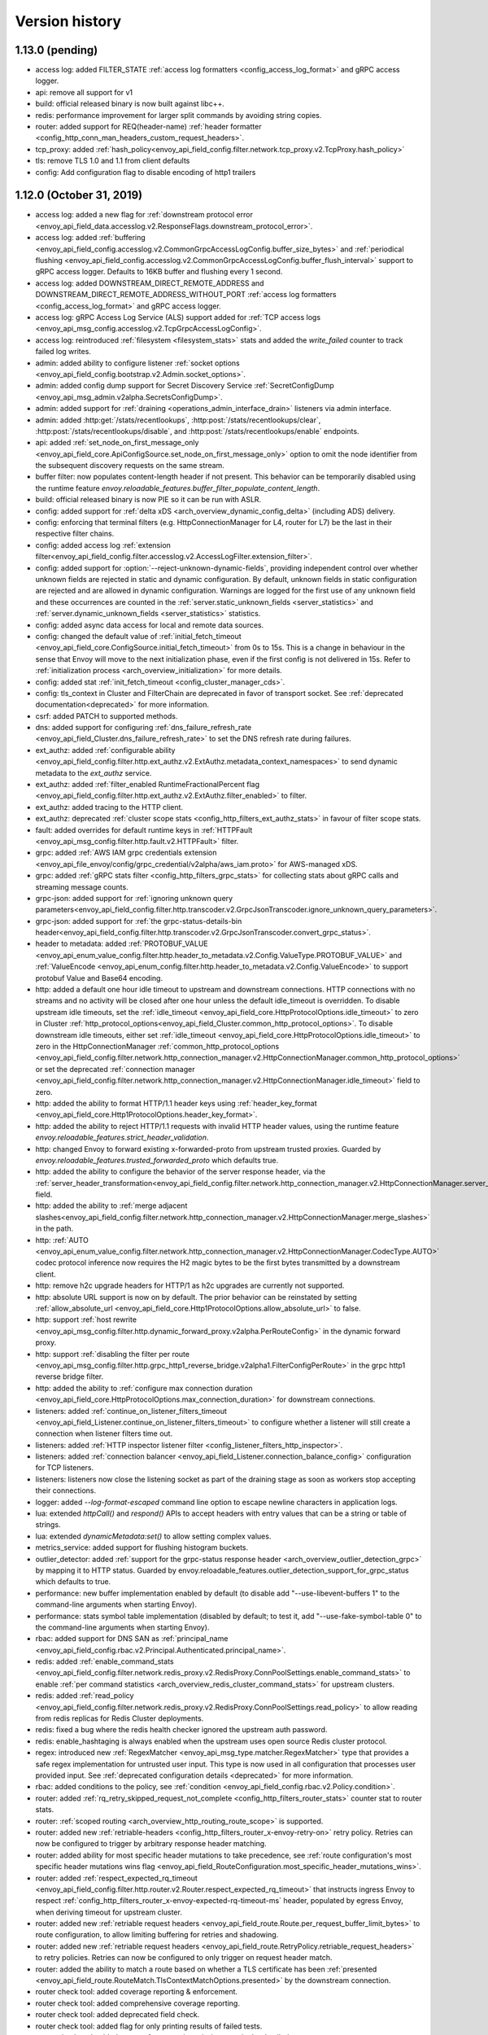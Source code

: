 Version history
---------------

1.13.0 (pending)
================
* access log: added FILTER_STATE :ref:`access log formatters <config_access_log_format>` and gRPC access logger.
* api: remove all support for v1
* build: official released binary is now built against libc++.
* redis: performance improvement for larger split commands by avoiding string copies.
* router: added support for REQ(header-name) :ref:`header formatter <config_http_conn_man_headers_custom_request_headers>`.
* tcp_proxy: added :ref:`hash_policy<envoy_api_field_config.filter.network.tcp_proxy.v2.TcpProxy.hash_policy>`
* tls: remove TLS 1.0 and 1.1 from client defaults
* config: Add configuration flag to disable encoding of http1 trailers

1.12.0 (October 31, 2019)
=========================
* access log: added a new flag for :ref:`downstream protocol error <envoy_api_field_data.accesslog.v2.ResponseFlags.downstream_protocol_error>`.
* access log: added :ref:`buffering <envoy_api_field_config.accesslog.v2.CommonGrpcAccessLogConfig.buffer_size_bytes>` and :ref:`periodical flushing <envoy_api_field_config.accesslog.v2.CommonGrpcAccessLogConfig.buffer_flush_interval>` support to gRPC access logger. Defaults to 16KB buffer and flushing every 1 second.
* access log: added DOWNSTREAM_DIRECT_REMOTE_ADDRESS and DOWNSTREAM_DIRECT_REMOTE_ADDRESS_WITHOUT_PORT :ref:`access log formatters <config_access_log_format>` and gRPC access logger.
* access log: gRPC Access Log Service (ALS) support added for :ref:`TCP access logs <envoy_api_msg_config.accesslog.v2.TcpGrpcAccessLogConfig>`.
* access log: reintroduced :ref:`filesystem <filesystem_stats>` stats and added the `write_failed` counter to track failed log writes.
* admin: added ability to configure listener :ref:`socket options <envoy_api_field_config.bootstrap.v2.Admin.socket_options>`.
* admin: added config dump support for Secret Discovery Service :ref:`SecretConfigDump <envoy_api_msg_admin.v2alpha.SecretsConfigDump>`.
* admin: added support for :ref:`draining <operations_admin_interface_drain>` listeners via admin interface.
* admin: added :http:get:`/stats/recentlookups`, :http:post:`/stats/recentlookups/clear`, :http:post:`/stats/recentlookups/disable`, and :http:post:`/stats/recentlookups/enable` endpoints.
* api: added :ref:`set_node_on_first_message_only <envoy_api_field_core.ApiConfigSource.set_node_on_first_message_only>` option to omit the node identifier from the subsequent discovery requests on the same stream.
* buffer filter: now populates content-length header if not present. This behavior can be temporarily disabled using the runtime feature `envoy.reloadable_features.buffer_filter_populate_content_length`.
* build: official released binary is now PIE so it can be run with ASLR.
* config: added support for :ref:`delta xDS <arch_overview_dynamic_config_delta>` (including ADS) delivery.
* config: enforcing that terminal filters (e.g. HttpConnectionManager for L4, router for L7) be the last in their respective filter chains.
* config: added access log :ref:`extension filter<envoy_api_field_config.filter.accesslog.v2.AccessLogFilter.extension_filter>`.
* config: added support for :option:`--reject-unknown-dynamic-fields`, providing independent control
  over whether unknown fields are rejected in static and dynamic configuration. By default, unknown
  fields in static configuration are rejected and are allowed in dynamic configuration. Warnings
  are logged for the first use of any unknown field and these occurrences are counted in the
  :ref:`server.static_unknown_fields <server_statistics>` and :ref:`server.dynamic_unknown_fields
  <server_statistics>` statistics.
* config: added async data access for local and remote data sources.
* config: changed the default value of :ref:`initial_fetch_timeout <envoy_api_field_core.ConfigSource.initial_fetch_timeout>` from 0s to 15s. This is a change in behaviour in the sense that Envoy will move to the next initialization phase, even if the first config is not delivered in 15s. Refer to :ref:`initialization process <arch_overview_initialization>` for more details.
* config: added stat :ref:`init_fetch_timeout <config_cluster_manager_cds>`.
* config: tls_context in Cluster and FilterChain are deprecated in favor of transport socket. See :ref:`deprecated documentation<deprecated>` for more information.
* csrf: added PATCH to supported methods.
* dns: added support for configuring :ref:`dns_failure_refresh_rate <envoy_api_field_Cluster.dns_failure_refresh_rate>` to set the DNS refresh rate during failures.
* ext_authz: added :ref:`configurable ability <envoy_api_field_config.filter.http.ext_authz.v2.ExtAuthz.metadata_context_namespaces>` to send dynamic metadata to the `ext_authz` service.
* ext_authz: added :ref:`filter_enabled RuntimeFractionalPercent flag <envoy_api_field_config.filter.http.ext_authz.v2.ExtAuthz.filter_enabled>` to filter.
* ext_authz: added tracing to the HTTP client.
* ext_authz: deprecated :ref:`cluster scope stats <config_http_filters_ext_authz_stats>` in favour of filter scope stats.
* fault: added overrides for default runtime keys in :ref:`HTTPFault <envoy_api_msg_config.filter.http.fault.v2.HTTPFault>` filter.
* grpc: added :ref:`AWS IAM grpc credentials extension <envoy_api_file_envoy/config/grpc_credential/v2alpha/aws_iam.proto>` for AWS-managed xDS.
* grpc: added :ref:`gRPC stats filter <config_http_filters_grpc_stats>` for collecting stats about gRPC calls and streaming message counts.
* grpc-json: added support for :ref:`ignoring unknown query parameters<envoy_api_field_config.filter.http.transcoder.v2.GrpcJsonTranscoder.ignore_unknown_query_parameters>`.
* grpc-json: added support for :ref:`the grpc-status-details-bin header<envoy_api_field_config.filter.http.transcoder.v2.GrpcJsonTranscoder.convert_grpc_status>`.
* header to metadata: added :ref:`PROTOBUF_VALUE <envoy_api_enum_value_config.filter.http.header_to_metadata.v2.Config.ValueType.PROTOBUF_VALUE>` and :ref:`ValueEncode <envoy_api_enum_config.filter.http.header_to_metadata.v2.Config.ValueEncode>` to support protobuf Value and Base64 encoding.
* http: added a default one hour idle timeout to upstream and downstream connections. HTTP connections with no streams and no activity will be closed after one hour unless the default idle_timeout is overridden. To disable upstream idle timeouts, set the :ref:`idle_timeout <envoy_api_field_core.HttpProtocolOptions.idle_timeout>` to zero in Cluster :ref:`http_protocol_options<envoy_api_field_Cluster.common_http_protocol_options>`. To disable downstream idle timeouts, either set :ref:`idle_timeout <envoy_api_field_core.HttpProtocolOptions.idle_timeout>` to zero in the HttpConnectionManager :ref:`common_http_protocol_options <envoy_api_field_config.filter.network.http_connection_manager.v2.HttpConnectionManager.common_http_protocol_options>` or set the deprecated :ref:`connection manager <envoy_api_field_config.filter.network.http_connection_manager.v2.HttpConnectionManager.idle_timeout>` field to zero.
* http: added the ability to format HTTP/1.1 header keys using :ref:`header_key_format <envoy_api_field_core.Http1ProtocolOptions.header_key_format>`.
* http: added the ability to reject HTTP/1.1 requests with invalid HTTP header values, using the runtime feature `envoy.reloadable_features.strict_header_validation`.
* http: changed Envoy to forward existing x-forwarded-proto from upstream trusted proxies. Guarded by `envoy.reloadable_features.trusted_forwarded_proto` which defaults true.
* http: added the ability to configure the behavior of the server response header, via the :ref:`server_header_transformation<envoy_api_field_config.filter.network.http_connection_manager.v2.HttpConnectionManager.server_header_transformation>` field.
* http: added the ability to :ref:`merge adjacent slashes<envoy_api_field_config.filter.network.http_connection_manager.v2.HttpConnectionManager.merge_slashes>` in the path.
* http: :ref:`AUTO <envoy_api_enum_value_config.filter.network.http_connection_manager.v2.HttpConnectionManager.CodecType.AUTO>` codec protocol inference now requires the H2 magic bytes to be the first bytes transmitted by a downstream client.
* http: remove h2c upgrade headers for HTTP/1 as h2c upgrades are currently not supported.
* http: absolute URL support is now on by default. The prior behavior can be reinstated by setting :ref:`allow_absolute_url <envoy_api_field_core.Http1ProtocolOptions.allow_absolute_url>` to false.
* http: support :ref:`host rewrite <envoy_api_msg_config.filter.http.dynamic_forward_proxy.v2alpha.PerRouteConfig>` in the dynamic forward proxy.
* http: support :ref:`disabling the filter per route <envoy_api_msg_config.filter.http.grpc_http1_reverse_bridge.v2alpha1.FilterConfigPerRoute>` in the grpc http1 reverse bridge filter.
* http: added the ability to :ref:`configure max connection duration <envoy_api_field_core.HttpProtocolOptions.max_connection_duration>` for downstream connections.
* listeners: added :ref:`continue_on_listener_filters_timeout <envoy_api_field_Listener.continue_on_listener_filters_timeout>` to configure whether a listener will still create a connection when listener filters time out.
* listeners: added :ref:`HTTP inspector listener filter <config_listener_filters_http_inspector>`.
* listeners: added :ref:`connection balancer <envoy_api_field_Listener.connection_balance_config>`
  configuration for TCP listeners.
* listeners: listeners now close the listening socket as part of the draining stage as soon as workers stop accepting their connections.
* logger: added `--log-format-escaped` command line option to escape newline characters in application logs.
* lua: extended `httpCall()` and `respond()` APIs to accept headers with entry values that can be a string or table of strings.
* lua: extended `dynamicMetadata:set()` to allow setting complex values.
* metrics_service: added support for flushing histogram buckets.
* outlier_detector: added :ref:`support for the grpc-status response header <arch_overview_outlier_detection_grpc>` by mapping it to HTTP status. Guarded by envoy.reloadable_features.outlier_detection_support_for_grpc_status which defaults to true.
* performance: new buffer implementation enabled by default (to disable add "--use-libevent-buffers 1" to the command-line arguments when starting Envoy).
* performance: stats symbol table implementation (disabled by default; to test it, add "--use-fake-symbol-table 0" to the command-line arguments when starting Envoy).
* rbac: added support for DNS SAN as :ref:`principal_name <envoy_api_field_config.rbac.v2.Principal.Authenticated.principal_name>`.
* redis: added :ref:`enable_command_stats <envoy_api_field_config.filter.network.redis_proxy.v2.RedisProxy.ConnPoolSettings.enable_command_stats>` to enable :ref:`per command statistics <arch_overview_redis_cluster_command_stats>` for upstream clusters.
* redis: added :ref:`read_policy <envoy_api_field_config.filter.network.redis_proxy.v2.RedisProxy.ConnPoolSettings.read_policy>` to allow reading from redis replicas for Redis Cluster deployments.
* redis: fixed a bug where the redis health checker ignored the upstream auth password.
* redis: enable_hashtaging is always enabled when the upstream uses open source Redis cluster protocol.
* regex: introduced new :ref:`RegexMatcher <envoy_api_msg_type.matcher.RegexMatcher>` type that
  provides a safe regex implementation for untrusted user input. This type is now used in all
  configuration that processes user provided input. See :ref:`deprecated configuration details
  <deprecated>` for more information.
* rbac: added conditions to the policy, see :ref:`condition <envoy_api_field_config.rbac.v2.Policy.condition>`.
* router: added :ref:`rq_retry_skipped_request_not_complete <config_http_filters_router_stats>` counter stat to router stats.
* router: :ref:`scoped routing <arch_overview_http_routing_route_scope>` is supported.
* router: added new :ref:`retriable-headers <config_http_filters_router_x-envoy-retry-on>` retry policy. Retries can now be configured to trigger by arbitrary response header matching.
* router: added ability for most specific header mutations to take precedence, see :ref:`route configuration's most specific
  header mutations wins flag <envoy_api_field_RouteConfiguration.most_specific_header_mutations_wins>`.
* router: added :ref:`respect_expected_rq_timeout <envoy_api_field_config.filter.http.router.v2.Router.respect_expected_rq_timeout>` that instructs ingress Envoy to respect :ref:`config_http_filters_router_x-envoy-expected-rq-timeout-ms` header, populated by egress Envoy, when deriving timeout for upstream cluster.
* router: added new :ref:`retriable request headers <envoy_api_field_route.Route.per_request_buffer_limit_bytes>` to route configuration, to allow limiting buffering for retries and shadowing.
* router: added new :ref:`retriable request headers <envoy_api_field_route.RetryPolicy.retriable_request_headers>` to retry policies. Retries can now be configured to only trigger on request header match.
* router: added the ability to match a route based on whether a TLS certificate has been
  :ref:`presented <envoy_api_field_route.RouteMatch.TlsContextMatchOptions.presented>` by the
  downstream connection.
* router check tool: added coverage reporting & enforcement.
* router check tool: added comprehensive coverage reporting.
* router check tool: added deprecated field check.
* router check tool: added flag for only printing results of failed tests.
* router check tool: added support for outputting missing tests in the detailed coverage report.
* router check tool: added coverage reporting for direct response routes.
* runtime: allows for the ability to parse boolean values.
* runtime: allows for the ability to parse integers as double values and vice-versa.
* sds: added :ref:`session_ticket_keys_sds_secret_config <envoy_api_field_auth.DownstreamTlsContext.session_ticket_keys_sds_secret_config>` for loading TLS Session Ticket Encryption Keys using SDS API.
* server: added a post initialization lifecycle event, in addition to the existing startup and shutdown events.
* server: added :ref:`per-handler listener stats <config_listener_stats_per_handler>` and
  :ref:`per-worker watchdog stats <operations_performance_watchdog>` to help diagnosing event
  loop imbalance and general performance issues.
* stats: added unit support to histogram.
* tcp_proxy: the default :ref:`idle_timeout
  <envoy_api_field_config.filter.network.tcp_proxy.v2.TcpProxy.idle_timeout>` is now 1 hour.
* thrift_proxy: fixed crashing bug on invalid transport/protocol framing.
* thrift_proxy: added support for stripping service name from method when using the multiplexed protocol.
* tls: added verification of IP address SAN fields in certificates against configured SANs in the certificate validation context.
* tracing: added support to the Zipkin reporter for sending list of spans as Zipkin JSON v2 and protobuf message over HTTP.
  certificate validation context.
* tracing: added tags for gRPC response status and message.
* tracing: added :ref:`max_path_tag_length <envoy_api_field_config.filter.network.http_connection_manager.v2.HttpConnectionManager.tracing>` to support customizing the length of the request path included in the extracted `http.url <https://github.com/opentracing/specification/blob/master/semantic_conventions.md#standard-span-tags-and-log-fields>`_ tag.
* upstream: added :ref:`an option <envoy_api_field_Cluster.CommonLbConfig.close_connections_on_host_set_change>` that allows draining HTTP, TCP connection pools on cluster membership change.
* upstream: added :ref:`transport_socket_matches <envoy_api_field_Cluster.transport_socket_matches>`, support using different transport socket config when connecting to different upstream endpoints within a cluster.
* upstream: added network filter chains to upstream connections, see :ref:`filters<envoy_api_field_Cluster.filters>`.
* upstream: added new :ref:`failure-percentage based outlier detection<arch_overview_outlier_detection_failure_percentage>` mode.
* upstream: uses p2c to select hosts for least-requests load balancers if all host weights are the same, even in cases where weights are not equal to 1.
* upstream: added :ref:`fail_traffic_on_panic <envoy_api_field_Cluster.CommonLbConfig.ZoneAwareLbConfig.fail_traffic_on_panic>` to allow failing all requests to a cluster during panic state.
* zookeeper: parses responses and emits latency stats.

1.11.2 (October 8, 2019)
========================
* http: fixed CVE-2019-15226 by adding a cached byte size in HeaderMap.
* http: added :ref:`max headers count <envoy_api_field_core.HttpProtocolOptions.max_headers_count>` for http connections. The default limit is 100.
* upstream: runtime feature `envoy.reloadable_features.max_response_headers_count` overrides the default limit for upstream :ref:`max headers count <envoy_api_field_Cluster.common_http_protocol_options>`
* http: added :ref:`common_http_protocol_options <envoy_api_field_config.filter.network.http_connection_manager.v2.HttpConnectionManager.common_http_protocol_options>`
  Runtime feature `envoy.reloadable_features.max_request_headers_count` overrides the default limit for downstream :ref:`max headers count <envoy_api_field_config.filter.network.http_connection_manager.v2.HttpConnectionManager.common_http_protocol_options>`
* regex: backported safe regex matcher fix for CVE-2019-15225.

1.11.1 (August 13, 2019)
========================
* http: added mitigation of client initiated attacks that result in flooding of the downstream HTTP/2 connections. Those attacks can be logged at the "warning" level when the runtime feature `http.connection_manager.log_flood_exception` is enabled. The runtime setting defaults to disabled to avoid log spam when under attack.
* http: added :ref:`inbound_empty_frames_flood <config_http_conn_man_stats_per_codec>` counter stat to the HTTP/2 codec stats, for tracking number of connections terminated for exceeding the limit on consecutive inbound frames with an empty payload and no end stream flag. The limit is configured by setting the :ref:`max_consecutive_inbound_frames_with_empty_payload config setting <envoy_api_field_core.Http2ProtocolOptions.max_consecutive_inbound_frames_with_empty_payload>`.
  Runtime feature `envoy.reloadable_features.http2_protocol_options.max_consecutive_inbound_frames_with_empty_payload` overrides :ref:`max_consecutive_inbound_frames_with_empty_payload setting <envoy_api_field_core.Http2ProtocolOptions.max_consecutive_inbound_frames_with_empty_payload>`. Large override value (i.e. 2147483647) effectively disables mitigation of inbound frames with empty payload.
* http: added :ref:`inbound_priority_frames_flood <config_http_conn_man_stats_per_codec>` counter stat to the HTTP/2 codec stats, for tracking number of connections terminated for exceeding the limit on inbound PRIORITY frames. The limit is configured by setting the :ref:`max_inbound_priority_frames_per_stream config setting <envoy_api_field_core.Http2ProtocolOptions.max_inbound_priority_frames_per_stream>`.
  Runtime feature `envoy.reloadable_features.http2_protocol_options.max_inbound_priority_frames_per_stream` overrides :ref:`max_inbound_priority_frames_per_stream setting <envoy_api_field_core.Http2ProtocolOptions.max_inbound_priority_frames_per_stream>`. Large override value effectively disables flood mitigation of inbound PRIORITY frames.
* http: added :ref:`inbound_window_update_frames_flood <config_http_conn_man_stats_per_codec>` counter stat to the HTTP/2 codec stats, for tracking number of connections terminated for exceeding the limit on inbound WINDOW_UPDATE frames. The limit is configured by setting the :ref:`max_inbound_window_update_frames_per_data_frame_sent config setting <envoy_api_field_core.Http2ProtocolOptions.max_inbound_window_update_frames_per_data_frame_sent>`.
  Runtime feature `envoy.reloadable_features.http2_protocol_options.max_inbound_window_update_frames_per_data_frame_sent` overrides :ref:`max_inbound_window_update_frames_per_data_frame_sent setting <envoy_api_field_core.Http2ProtocolOptions.max_inbound_window_update_frames_per_data_frame_sent>`. Large override value effectively disables flood mitigation of inbound WINDOW_UPDATE frames.
* http: added :ref:`outbound_flood <config_http_conn_man_stats_per_codec>` counter stat to the HTTP/2 codec stats, for tracking number of connections terminated for exceeding the outbound queue limit. The limit is configured by setting the :ref:`max_outbound_frames config setting <envoy_api_field_core.Http2ProtocolOptions.max_outbound_frames>`
  Runtime feature `envoy.reloadable_features.http2_protocol_options.max_outbound_frames` overrides :ref:`max_outbound_frames config setting <envoy_api_field_core.Http2ProtocolOptions.max_outbound_frames>`. Large override value effectively disables flood mitigation of outbound frames of all types.
* http: added :ref:`outbound_control_flood <config_http_conn_man_stats_per_codec>` counter stat to the HTTP/2 codec stats, for tracking number of connections terminated for exceeding the outbound queue limit for PING, SETTINGS and RST_STREAM frames. The limit is configured by setting the :ref:`max_outbound_control_frames config setting <envoy_api_field_core.Http2ProtocolOptions.max_outbound_control_frames>`.
  Runtime feature `envoy.reloadable_features.http2_protocol_options.max_outbound_control_frames` overrides :ref:`max_outbound_control_frames config setting <envoy_api_field_core.Http2ProtocolOptions.max_outbound_control_frames>`. Large override value effectively disables flood mitigation of outbound frames of types PING, SETTINGS and RST_STREAM.
* http: enabled strict validation of HTTP/2 messaging. Previous behavior can be restored using :ref:`stream_error_on_invalid_http_messaging config setting <envoy_api_field_core.Http2ProtocolOptions.stream_error_on_invalid_http_messaging>`.
  Runtime feature `envoy.reloadable_features.http2_protocol_options.stream_error_on_invalid_http_messaging` overrides :ref:`stream_error_on_invalid_http_messaging config setting <envoy_api_field_core.Http2ProtocolOptions.stream_error_on_invalid_http_messaging>`.

1.11.0 (July 11, 2019)
======================
* access log: added a new field for downstream TLS session ID to file and gRPC access logger.
* access log: added a new field for route name to file and gRPC access logger.
* access log: added a new field for response code details in :ref:`file access logger<config_access_log_format_response_code_details>` and :ref:`gRPC access logger<envoy_api_field_data.accesslog.v2.HTTPResponseProperties.response_code_details>`.
* access log: added several new variables for exposing information about the downstream TLS connection to :ref:`file access logger<config_access_log_format_response_code_details>` and :ref:`gRPC access logger<envoy_api_field_data.accesslog.v2.AccessLogCommon.tls_properties>`.
* access log: added a new flag for request rejected due to failed strict header check.
* admin: the administration interface now includes a :ref:`/ready endpoint <operations_admin_interface>` for easier readiness checks.
* admin: extend :ref:`/runtime_modify endpoint <operations_admin_interface_runtime_modify>` to support parameters within the request body.
* admin: the :ref:`/listener endpoint <operations_admin_interface_listeners>` now returns :ref:`listeners.proto<envoy_api_msg_admin.v2alpha.Listeners>` which includes listener names and ports.
* admin: added host priority to :http:get:`/clusters` and :http:get:`/clusters?format=json` endpoint response
* admin: the :ref:`/clusters endpoint <operations_admin_interface_clusters>` now shows hostname
  for each host, useful for DNS based clusters.
* api: track and report requests issued since last load report.
* build: releases are built with Clang and linked with LLD.
* config: added :ref:stats_server_version_override` <envoy_api_field_config.bootstrap.v2.Bootstrap.stats_server_version_override>` in bootstrap, that can be used to override :ref:`server.version statistic <server_statistics>`.
* control-plane: management servers can respond with HTTP 304 to indicate that config is up to date for Envoy proxies polling a :ref:`REST API Config Type <envoy_api_field_core.ApiConfigSource.api_type>`
* csrf: added support for whitelisting additional source origins.
* dns: added support for getting DNS record TTL which is used by STRICT_DNS/LOGICAL_DNS cluster as DNS refresh rate.
* dubbo_proxy: support the :ref:`dubbo proxy filter <config_network_filters_dubbo_proxy>`.
* dynamo_request_parser: adding support for transactions. Adds check for new types of dynamodb operations (TransactWriteItems, TransactGetItems) and awareness for new types of dynamodb errors (IdempotentParameterMismatchException, TransactionCanceledException, TransactionInProgressException).
* eds: added support to specify max time for which endpoints can be used :ref:`gRPC filter <envoy_api_msg_ClusterLoadAssignment.Policy>`.
* eds: removed max limit for `load_balancing_weight`.
* event: added :ref:`loop duration and poll delay statistics <operations_performance>`.
* ext_authz: added a `x-envoy-auth-partial-body` metadata header set to `false|true` indicating if there is a partial body sent in the authorization request message.
* ext_authz: added configurable status code that allows customizing HTTP responses on filter check status errors.
* ext_authz: added option to `ext_authz` that allows the filter clearing route cache.
* grpc-json: added support for :ref:`auto mapping
  <envoy_api_field_config.filter.http.transcoder.v2.GrpcJsonTranscoder.auto_mapping>`.
* health check: added :ref:`initial jitter <envoy_api_field_core.HealthCheck.initial_jitter>` to add jitter to the first health check in order to prevent thundering herd on Envoy startup.
* hot restart: stats are no longer shared between hot restart parent/child via shared memory, but rather by RPC. Hot restart version incremented to 11.
* http: added the ability to pass a URL encoded PEM encoded peer certificate chain in the
  :ref:`config_http_conn_man_headers_x-forwarded-client-cert` header.
* http: fixed a bug where large unbufferable responses were not tracked in stats and logs correctly.
* http: fixed a crashing bug where gRPC local replies would cause segfaults when upstream access logging was on.
* http: mitigated a race condition with the :ref:`delayed_close_timeout<envoy_api_field_config.filter.network.http_connection_manager.v2.HttpConnectionManager.delayed_close_timeout>` where it could trigger while actively flushing a pending write buffer for a downstream connection.
* http: added support for :ref:`preserve_external_request_id<envoy_api_field_config.filter.network.http_connection_manager.v2.HttpConnectionManager.preserve_external_request_id>` that represents whether the x-request-id should not be reset on edge entry inside mesh
* http: changed `sendLocalReply` to send percent-encoded `GrpcMessage`.
* http: added a :ref:header_prefix` <envoy_api_field_config.bootstrap.v2.Bootstrap.header_prefix>` configuration option to allow Envoy to send and process x-custom- prefixed headers rather than x-envoy.
* http: added :ref:`dynamic forward proxy <arch_overview_http_dynamic_forward_proxy>` support.
* http: tracking the active stream and dumping state in Envoy crash handlers. This can be disabled by building with `--define disable_object_dump_on_signal_trace=disabled`
* jwt_authn: make filter's parsing of JWT more flexible, allowing syntax like ``jwt=eyJhbGciOiJS...ZFnFIw,extra=7,realm=123``
* listener: added :ref:`source IP <envoy_api_field_listener.FilterChainMatch.source_prefix_ranges>`
  and :ref:`source port <envoy_api_field_listener.FilterChainMatch.source_ports>` filter
  chain matching.
* lua: exposed functions to Lua to verify digital signature.
* original_src filter: added the :ref:`filter<config_http_filters_original_src>`.
* outlier_detector: added configuration :ref:`outlier_detection.split_external_local_origin_errors<envoy_api_field_cluster.OutlierDetection.split_external_local_origin_errors>` to distinguish locally and externally generated errors. See :ref:`arch_overview_outlier_detection` for full details.
* rbac: migrated from v2alpha to v2.
* redis: add support for Redis cluster custom cluster type.
* redis: automatically route commands using cluster slots for Redis cluster.
* redis: added :ref:`prefix routing <envoy_api_field_config.filter.network.redis_proxy.v2.RedisProxy.prefix_routes>` to enable routing commands based on their key's prefix to different upstream.
* redis: added :ref:`request mirror policy <envoy_api_field_config.filter.network.redis_proxy.v2.RedisProxy.PrefixRoutes.Route.request_mirror_policy>` to enable shadow traffic and/or dual writes.
* redis: add support for zpopmax and zpopmin commands.
* redis: added
  :ref:`max_buffer_size_before_flush <envoy_api_field_config.filter.network.redis_proxy.v2.RedisProxy.ConnPoolSettings.max_buffer_size_before_flush>` to batch commands together until the encoder buffer hits a certain size, and
  :ref:`buffer_flush_timeout <envoy_api_field_config.filter.network.redis_proxy.v2.RedisProxy.ConnPoolSettings.buffer_flush_timeout>` to control how quickly the buffer is flushed if it is not full.
* redis: added auth support :ref:`downstream_auth_password <envoy_api_field_config.filter.network.redis_proxy.v2.RedisProxy.downstream_auth_password>` for downstream client authentication, and :ref:`auth_password <envoy_api_field_config.filter.network.redis_proxy.v2.RedisProtocolOptions.auth_password>` to configure authentication passwords for upstream server clusters.
* retry: added a retry predicate that :ref:`rejects canary hosts. <envoy_api_field_route.RetryPolicy.retry_host_predicate>`
* router: add support for configuring a :ref:`gRPC timeout offset <envoy_api_field_route.RouteAction.grpc_timeout_offset>` on incoming requests.
* router: added ability to control retry back-off intervals via :ref:`retry policy <envoy_api_msg_route.RetryPolicy.RetryBackOff>`.
* router: added ability to issue a hedged retry in response to a per try timeout via a :ref:`hedge policy <envoy_api_msg_route.HedgePolicy>`.
* router: added a route name field to each http route in route.Route list
* router: added several new variables for exposing information about the downstream TLS connection via :ref:`header
  formatters <config_http_conn_man_headers_custom_request_headers>`.
* router: per try timeouts will no longer start before the downstream request has been received in full by the router.This ensures that the per try timeout does not account for slow downstreams and that will not start before the global timeout.
* router: added :ref:`RouteAction's auto_host_rewrite_header <envoy_api_field_route.RouteAction.auto_host_rewrite_header>` to allow upstream host header substitution with some other header's value
* router: added support for UPSTREAM_REMOTE_ADDRESS :ref:`header formatter
  <config_http_conn_man_headers_custom_request_headers>`.
* router: add ability to reject a request that includes invalid values for
  headers configured in :ref:`strict_check_headers <envoy_api_field_config.filter.http.router.v2.Router.strict_check_headers>`
* runtime: added support for :ref:`flexible layering configuration
  <envoy_api_field_config.bootstrap.v2.Bootstrap.layered_runtime>`.
* runtime: added support for statically :ref:`specifying the runtime in the bootstrap configuration
  <envoy_api_field_config.bootstrap.v2.Runtime.base>`.
* runtime: :ref:`Runtime Discovery Service (RTDS) <config_runtime_rtds>` support added to layered runtime configuration.
* sandbox: added :ref:`CSRF sandbox <install_sandboxes_csrf>`.
* server: ``--define manual_stamp=manual_stamp`` was added to allow server stamping outside of binary rules.
  more info in the `bazel docs <https://github.com/envoyproxy/envoy/blob/master/bazel/README.md#enabling-optional-features>`_.
* server: added :ref:`server state <statistics>` statistic.
* server: added :ref:`initialization_time_ms<statistics>` statistic.
* subset: added :ref:`list_as_any<envoy_api_field_Cluster.LbSubsetConfig.list_as_any>` option to
  the subset lb which allows matching metadata against any of the values in a list value
  on the endpoints.
* tools: added :repo:`proto <test/tools/router_check/validation.proto>` support for :ref:`router check tool <install_tools_route_table_check_tool>` tests.
* tracing: add trace sampling configuration to the route, to override the route level.
* upstream: added :ref:`upstream_cx_pool_overflow <config_cluster_manager_cluster_stats>` for the connection pool circuit breaker.
* upstream: an EDS management server can now force removal of a host that is still passing active
  health checking by first marking the host as failed via EDS health check and subsequently removing
  it in a future update. This is a mechanism to work around a race condition in which an EDS
  implementation may remove a host before it has stopped passing active HC, thus causing the host
  to become stranded until a future update.
* upstream: added :ref:`an option <envoy_api_field_Cluster.CommonLbConfig.ignore_new_hosts_until_first_hc>`
  that allows ignoring new hosts for the purpose of load balancing calculations until they have
  been health checked for the first time.
* upstream: added runtime error checking to prevent setting dns type to STRICT_DNS or LOGICAL_DNS when custom resolver name is specified.
* upstream: added possibility to override fallback_policy per specific selector in :ref:`subset load balancer <arch_overview_load_balancer_subsets>`.
* upstream: the :ref:`logical DNS cluster <arch_overview_service_discovery_types_logical_dns>` now
  displays the current resolved IP address in admin output instead of 0.0.0.0.

1.10.0 (Apr 5, 2019)
====================
* access log: added a new flag for upstream retry count exceeded.
* access log: added a :ref:`gRPC filter <envoy_api_msg_config.filter.accesslog.v2.GrpcStatusFilter>` to allow filtering on gRPC status.
* access log: added a new flag for stream idle timeout.
* access log: added a new field for upstream transport failure reason in :ref:`file access logger<config_access_log_format_upstream_transport_failure_reason>` and
  :ref:`gRPC access logger<envoy_api_field_data.accesslog.v2.AccessLogCommon.upstream_transport_failure_reason>` for HTTP access logs.
* access log: added new fields for downstream x509 information (URI sans and subject) to file and gRPC access logger.
* admin: the admin server can now be accessed via HTTP/2 (prior knowledge).
* admin: changed HTTP response status code from 400 to 405 when attempting to GET a POST-only route (such as /quitquitquit).
* buffer: fix vulnerabilities when allocation fails.
* build: releases are built with GCC-7 and linked with LLD.
* build: dev docker images :ref:`have been split <install_binaries>` from tagged images for easier
  discoverability in Docker Hub. Additionally, we now build images for point releases.
* config: added support of using google.protobuf.Any in opaque configs for extensions.
* config: logging warnings when deprecated fields are in use.
* config: removed deprecated --v2-config-only from command line config.
* config: removed deprecated_v1 sds_config from :ref:`Bootstrap config <config_overview_v2_bootstrap>`.
* config: removed the deprecated_v1 config option from :ref:`ring hash <envoy_api_msg_Cluster.RingHashLbConfig>`.
* config: removed REST_LEGACY as a valid :ref:`ApiType <envoy_api_field_core.ApiConfigSource.api_type>`.
* config: finish cluster warming only when a named response i.e. ClusterLoadAssignment associated to the cluster being warmed comes in the EDS response. This is a behavioural change from the current implementation where warming of cluster completes on missing load assignments also.
* config: use Envoy cpuset size to set the default number or worker threads if :option:`--cpuset-threads` is enabled.
* config: added support for :ref:`initial_fetch_timeout <envoy_api_field_core.ConfigSource.initial_fetch_timeout>`. The timeout is disabled by default.
* cors: added :ref:`filter_enabled & shadow_enabled RuntimeFractionalPercent flags <cors-runtime>` to filter.
* csrf: added :ref:`CSRF filter <config_http_filters_csrf>`.
* ext_authz: added support for buffering request body.
* ext_authz: migrated from v2alpha to v2 and improved docs.
* ext_authz: added a configurable option to make the gRPC service cross-compatible with V2Alpha. Note that this feature is already deprecated. It should be used for a short time, and only when transitioning from alpha to V2 release version.
* ext_authz: migrated from v2alpha to v2 and improved the documentation.
* ext_authz: authorization request and response configuration has been separated into two distinct objects: :ref:`authorization request
  <envoy_api_field_config.filter.http.ext_authz.v2.HttpService.authorization_request>` and :ref:`authorization response
  <envoy_api_field_config.filter.http.ext_authz.v2.HttpService.authorization_response>`. In addition, :ref:`client headers
  <envoy_api_field_config.filter.http.ext_authz.v2.AuthorizationResponse.allowed_client_headers>` and :ref:`upstream headers
  <envoy_api_field_config.filter.http.ext_authz.v2.AuthorizationResponse.allowed_upstream_headers>` replaces the previous *allowed_authorization_headers* object.
  All the control header lists now support :ref:`string matcher <envoy_api_msg_type.matcher.StringMatcher>` instead of standard string.
* fault: added the :ref:`max_active_faults
  <envoy_api_field_config.filter.http.fault.v2.HTTPFault.max_active_faults>` setting, as well as
  :ref:`statistics <config_http_filters_fault_injection_stats>` for the number of active faults
  and the number of faults the overflowed.
* fault: added :ref:`response rate limit
  <envoy_api_field_config.filter.http.fault.v2.HTTPFault.response_rate_limit>` fault injection.
* fault: added :ref:`HTTP header fault configuration
  <config_http_filters_fault_injection_http_header>` to the HTTP fault filter.
* governance: extending Envoy deprecation policy from 1 release (0-3 months) to 2 releases (3-6 months).
* health check: expected response codes in http health checks are now :ref:`configurable <envoy_api_msg_core.HealthCheck.HttpHealthCheck>`.
* http: added new grpc_http1_reverse_bridge filter for converting gRPC requests into HTTP/1.1 requests.
* http: fixed a bug where Content-Length:0 was added to HTTP/1 204 responses.
* http: added :ref:`max request headers size <envoy_api_field_config.filter.network.http_connection_manager.v2.HttpConnectionManager.max_request_headers_kb>`. The default behaviour is unchanged.
* http: added modifyDecodingBuffer/modifyEncodingBuffer to allow modifying the buffered request/response data.
* http: added encodeComplete/decodeComplete. These are invoked at the end of the stream, after all data has been encoded/decoded respectively. Default implementation is a no-op.
* outlier_detection: added support for :ref:`outlier detection event protobuf-based logging <arch_overview_outlier_detection_logging>`.
* mysql: added a MySQL proxy filter that is capable of parsing SQL queries over MySQL wire protocol. Refer to :ref:`MySQL proxy<config_network_filters_mysql_proxy>` for more details.
* performance: new buffer implementation (disabled by default; to test it, add "--use-libevent-buffers 0" to the command-line arguments when starting Envoy).
* jwt_authn: added :ref:`filter_state_rules <envoy_api_field_config.filter.http.jwt_authn.v2alpha.JwtAuthentication.filter_state_rules>` to allow specifying requirements from filterState by other filters.
* ratelimit: removed deprecated rate limit configuration from bootstrap.
* redis: added :ref:`hashtagging <envoy_api_field_config.filter.network.redis_proxy.v2.RedisProxy.ConnPoolSettings.enable_hashtagging>` to guarantee a given key's upstream.
* redis: added :ref:`latency stats <config_network_filters_redis_proxy_per_command_stats>` for commands.
* redis: added :ref:`success and error stats <config_network_filters_redis_proxy_per_command_stats>` for commands.
* redis: migrate hash function for host selection to `MurmurHash2 <https://sites.google.com/site/murmurhash>`_ from std::hash. MurmurHash2 is compatible with std::hash in GNU libstdc++ 3.4.20 or above. This is typically the case when compiled on Linux and not macOS.
* redis: added :ref:`latency_in_micros <envoy_api_field_config.filter.network.redis_proxy.v2.RedisProxy.latency_in_micros>` to specify the redis commands stats time unit in microseconds.
* router: added ability to configure a :ref:`retry policy <envoy_api_msg_route.RetryPolicy>` at the
  virtual host level.
* router: added reset reason to response body when upstream reset happens. After this change, the response body will be of the form `upstream connect error or disconnect/reset before headers. reset reason:`
* router: added :ref:`rq_reset_after_downstream_response_started <config_http_filters_router_stats>` counter stat to router stats.
* router: added per-route configuration of :ref:`internal redirects <envoy_api_field_route.RouteAction.internal_redirect_action>`.
* router: removed deprecated route-action level headers_to_add/remove.
* router: made :ref:`max retries header <config_http_filters_router_x-envoy-max-retries>` take precedence over the number of retries in route and virtual host retry policies.
* router: added support for prefix wildcards in :ref:`virtual host domains<envoy_api_field_route.VirtualHost.domains>`
* stats: added support for histograms in prometheus
* stats: added usedonly flag to prometheus stats to only output metrics which have been
  updated at least once.
* stats: added gauges tracking remaining resources before circuit breakers open.
* tap: added new alpha :ref:`HTTP tap filter <config_http_filters_tap>`.
* tls: enabled TLS 1.3 on the server-side (non-FIPS builds).
* upstream: add hash_function to specify the hash function for :ref:`ring hash<envoy_api_msg_Cluster.RingHashLbConfig>` as either xxHash or `murmurHash2 <https://sites.google.com/site/murmurhash>`_. MurmurHash2 is compatible with std::hash in GNU libstdc++ 3.4.20 or above. This is typically the case when compiled on Linux and not macOS.
* upstream: added :ref:`degraded health value<arch_overview_load_balancing_degraded>` which allows
  routing to certain hosts only when there are insufficient healthy hosts available.
* upstream: add cluster factory to allow creating and registering :ref:`custom cluster type<arch_overview_service_discovery_types_custom>`.
* upstream: added a :ref:`circuit breaker <arch_overview_circuit_break_cluster_maximum_connection_pools>` to limit the number of concurrent connection pools in use.
* tracing: added :ref:`verbose <envoy_api_field_config.filter.network.http_connection_manager.v2.HttpConnectionManager.tracing>` to support logging annotations on spans.
* upstream: added support for host weighting and :ref:`locality weighting <arch_overview_load_balancing_locality_weighted_lb>` in the :ref:`ring hash load balancer <arch_overview_load_balancing_types_ring_hash>`, and added a :ref:`maximum_ring_size<envoy_api_field_Cluster.RingHashLbConfig.maximum_ring_size>` config parameter to strictly bound the ring size.
* zookeeper: added a ZooKeeper proxy filter that parses ZooKeeper messages (requests/responses/events).
  Refer to :ref:`ZooKeeper proxy<config_network_filters_zookeeper_proxy>` for more details.
* upstream: added configuration option to select any host when the fallback policy fails.
* upstream: stopped incrementing upstream_rq_total for HTTP/1 conn pool when request is circuit broken.

1.9.1 (Apr 2, 2019)
===================
* http: fixed CVE-2019-9900 by rejecting HTTP/1.x headers with embedded NUL characters.
* http: fixed CVE-2019-9901 by normalizing HTTP paths prior to routing or L7 data plane processing.
  This defaults off and is configurable via either HTTP connection manager :ref:`normalize_path
  <envoy_api_field_config.filter.network.http_connection_manager.v2.HttpConnectionManager.normalize_path>`
  or the :ref:`runtime <config_http_conn_man_runtime_normalize_path>`.

1.9.0 (Dec 20, 2018)
====================
* access log: added a :ref:`JSON logging mode <config_access_log_format_dictionaries>` to output access logs in JSON format.
* access log: added dynamic metadata to access log messages streamed over gRPC.
* access log: added DOWNSTREAM_CONNECTION_TERMINATION.
* admin: :http:post:`/logging` now responds with 200 while there are no params.
* admin: added support for displaying subject alternate names in :ref:`certs<operations_admin_interface_certs>` end point.
* admin: added host weight to the :http:get:`/clusters?format=json` end point response.
* admin: :http:get:`/server_info` now responds with a JSON object instead of a single string.
* admin: :http:get:`/server_info` now exposes what stage of initialization the server is currently in.
* admin: added support for displaying command line options in :http:get:`/server_info` end point.
* circuit-breaker: added cx_open, rq_pending_open, rq_open and rq_retry_open gauges to expose live
  state via :ref:`circuit breakers statistics <config_cluster_manager_cluster_stats_circuit_breakers>`.
* cluster: set a default of 1s for :ref:`option <envoy_api_field_Cluster.CommonLbConfig.update_merge_window>`.
* config: removed support for the v1 API.
* config: added support for :ref:`rate limiting<envoy_api_msg_core.RateLimitSettings>` discovery request calls.
* cors: added :ref:`invalid/valid stats <cors-statistics>` to filter.
* ext-authz: added support for providing per route config - optionally disable the filter and provide context extensions.
* fault: removed integer percentage support.
* grpc-json: added support for :ref:`ignoring query parameters
  <envoy_api_field_config.filter.http.transcoder.v2.GrpcJsonTranscoder.ignored_query_parameters>`.
* health check: added :ref:`logging health check failure events <envoy_api_field_core.HealthCheck.always_log_health_check_failures>`.
* health check: added ability to set :ref:`authority header value
  <envoy_api_field_core.HealthCheck.GrpcHealthCheck.authority>` for gRPC health check.
* http: added HTTP/2 WebSocket proxying via :ref:`extended CONNECT <envoy_api_field_core.Http2ProtocolOptions.allow_connect>`.
* http: added limits to the number and length of header modifications in all fields request_headers_to_add and response_headers_to_add. These limits are very high and should only be used as a last-resort safeguard.
* http: added support for a :ref:`request timeout <envoy_api_field_config.filter.network.http_connection_manager.v2.HttpConnectionManager.request_timeout>`. The timeout is disabled by default.
* http: no longer adding whitespace when appending X-Forwarded-For headers. **Warning**: this is not
  compatible with 1.7.0 builds prior to `9d3a4eb4ac44be9f0651fcc7f87ad98c538b01ee <https://github.com/envoyproxy/envoy/pull/3610>`_.
  See `#3611 <https://github.com/envoyproxy/envoy/issues/3611>`_ for details.
* http: augmented the `sendLocalReply` filter API to accept an optional `GrpcStatus`
  value to override the default HTTP to gRPC status mapping.
* http: no longer close the TCP connection when a HTTP/1 request is retried due
  to a response with empty body.
* http: added support for more gRPC content-type headers in :ref:`gRPC bridge filter <config_http_filters_grpc_bridge>`, like application/grpc+proto.
* listeners: all listener filters are now governed by the :ref:`listener_filters_timeout
  <envoy_api_field_Listener.listener_filters_timeout>` setting. The hard coded 15s timeout in
  the :ref:`TLS inspector listener filter <config_listener_filters_tls_inspector>` is superseded by
  this setting.
* listeners: added the ability to match :ref:`FilterChain <envoy_api_msg_listener.FilterChain>` using :ref:`source_type <envoy_api_field_listener.FilterChainMatch.source_type>`.
* load balancer: added a `configuration <envoy_api_msg_Cluster.LeastRequestLbConfig>` option to specify the number of choices made in P2C.
* logging: added missing [ in log prefix.
* mongo_proxy: added :ref:`dynamic metadata <config_network_filters_mongo_proxy_dynamic_metadata>`.
* network: removed the reference to `FilterState` in `Connection` in favor of `StreamInfo`.
* rate-limit: added :ref:`configuration <envoy_api_field_config.filter.http.rate_limit.v2.RateLimit.rate_limited_as_resource_exhausted>`
  to specify whether the `GrpcStatus` status returned should be `RESOURCE_EXHAUSTED` or
  `UNAVAILABLE` when a gRPC call is rate limited.
* rate-limit: removed support for the legacy ratelimit service and made the data-plane-api
  :ref:`rls.proto <envoy_api_file_envoy/service/ratelimit/v2/rls.proto>` based implementation default.
* rate-limit: removed the deprecated cluster_name attribute in :ref:`rate limit service configuration <envoy_api_file_envoy/config/ratelimit/v2/rls.proto>`.
* rate-limit: added :ref:`rate_limit_service <envoy_api_msg_config.filter.http.rate_limit.v2.RateLimit>` configuration to filters.
* rbac: added dynamic metadata to the network level filter.
* rbac: added support for permission matching by :ref:`requested server name <envoy_api_field_config.rbac.v2.Permission.requested_server_name>`.
* redis: static cluster configuration is no longer required. Redis proxy will work with clusters
  delivered via CDS.
* router: added ability to configure arbitrary :ref:`retriable status codes. <envoy_api_field_route.RetryPolicy.retriable_status_codes>`
* router: added ability to set attempt count in upstream requests, see :ref:`virtual host's include request
  attempt count flag <envoy_api_field_route.VirtualHost.include_request_attempt_count>`.
* router: added internal :ref:`grpc-retry-on <config_http_filters_router_x-envoy-retry-grpc-on>` policy.
* router: added :ref:`scheme_redirect <envoy_api_field_route.RedirectAction.scheme_redirect>` and
  :ref:`port_redirect <envoy_api_field_route.RedirectAction.port_redirect>` to define the respective
  scheme and port rewriting RedirectAction.
* router: when :ref:`max_grpc_timeout <envoy_api_field_route.RouteAction.max_grpc_timeout>`
  is set, Envoy will now add or update the grpc-timeout header to reflect Envoy's expected timeout.
* router: per try timeouts now starts when an upstream stream is ready instead of when the request has
  been fully decoded by Envoy.
* router: added support for not retrying :ref:`rate limited requests<config_http_filters_router_x-envoy-ratelimited>`. Rate limit filter now sets the :ref:`x-envoy-ratelimited<config_http_filters_router_x-envoy-ratelimited>`
  header so the rate limited requests that may have been retried earlier will not be retried with this change.
* router: added support for enabling upgrades on a :ref:`per-route <envoy_api_field_route.RouteAction.upgrade_configs>` basis.
* router: support configuring a default fraction of mirror traffic via
  :ref:`runtime_fraction <envoy_api_field_route.RouteAction.RequestMirrorPolicy.runtime_key>`.
* sandbox: added :ref:`cors sandbox <install_sandboxes_cors>`.
* server: added `SIGINT` (Ctrl-C) handler to gracefully shutdown Envoy like `SIGTERM`.
* stats: added :ref:`stats_matcher <envoy_api_field_config.metrics.v2.StatsConfig.stats_matcher>` to the bootstrap config for granular control of stat instantiation.
* stream: renamed the `RequestInfo` namespace to `StreamInfo` to better match
  its behaviour within TCP and HTTP implementations.
* stream: renamed `perRequestState` to `filterState` in `StreamInfo`.
* stream: added `downstreamDirectRemoteAddress` to `StreamInfo`.
* thrift_proxy: introduced thrift rate limiter filter.
* tls: added ssl.curves.<curve>, ssl.sigalgs.<sigalg> and ssl.versions.<version> to
  :ref:`listener metrics <config_listener_stats>` to track TLS algorithms and versions in use.
* tls: added support for :ref:`client-side session resumption <envoy_api_field_auth.UpstreamTlsContext.max_session_keys>`.
* tls: added support for CRLs in :ref:`trusted_ca <envoy_api_field_auth.CertificateValidationContext.trusted_ca>`.
* tls: added support for :ref:`multiple server TLS certificates <arch_overview_ssl_cert_select>`.
* tls: added support for :ref:`password encrypted private keys <envoy_api_field_auth.TlsCertificate.password>`.
* tls: added the ability to build :ref:`BoringSSL FIPS <arch_overview_ssl_fips>` using ``--define boringssl=fips`` Bazel option.
* tls: removed support for ECDSA certificates with curves other than P-256.
* tls: removed support for RSA certificates with keys smaller than 2048-bits.
* tracing: added support to the Zipkin tracer for the :ref:`b3 <config_http_conn_man_headers_b3>` single header format.
* tracing: added support for :ref:`Datadog <arch_overview_tracing>` tracer.
* upstream: added :ref:`scale_locality_weight<envoy_api_field_Cluster.LbSubsetConfig.scale_locality_weight>` to enable
  scaling locality weights by number of hosts removed by subset lb predicates.
* upstream: changed how load calculation for :ref:`priority levels<arch_overview_load_balancing_priority_levels>` and :ref:`panic thresholds<arch_overview_load_balancing_panic_threshold>` interact. As long as normalized total health is 100% panic thresholds are disregarded.
* upstream: changed the default hash for :ref:`ring hash <envoy_api_msg_Cluster.RingHashLbConfig>` from std::hash to `xxHash <https://github.com/Cyan4973/xxHash>`_.
* upstream: when using active health checking and STRICT_DNS with several addresses that resolve
  to the same hosts, Envoy will now health check each host independently.

1.8.0 (Oct 4, 2018)
===================
* access log: added :ref:`response flag filter <envoy_api_msg_config.filter.accesslog.v2.ResponseFlagFilter>`
  to filter based on the presence of Envoy response flags.
* access log: added RESPONSE_DURATION and RESPONSE_TX_DURATION.
* access log: added REQUESTED_SERVER_NAME for SNI to tcp_proxy and http
* admin: added :http:get:`/hystrix_event_stream` as an endpoint for monitoring envoy's statistics
  through `Hystrix dashboard <https://github.com/Netflix-Skunkworks/hystrix-dashboard/wiki>`_.
* cli: added support for :ref:`component log level <operations_cli>` command line option for configuring log levels of individual components.
* cluster: added :ref:`option <envoy_api_field_Cluster.CommonLbConfig.update_merge_window>` to merge
  health check/weight/metadata updates within the given duration.
* config: regex validation added to limit to a maximum of 1024 characters.
* config: v1 disabled by default. v1 support remains available until October via flipping --v2-config-only=false.
* config: v1 disabled by default. v1 support remains available until October via deprecated flag --allow-deprecated-v1-api.
* config: fixed stat inconsistency between xDS and ADS implementation. :ref:`update_failure <config_cluster_manager_cds>`
  stat is incremented in case of network failure and :ref:`update_rejected <config_cluster_manager_cds>` stat is incremented
  in case of schema/validation error.
* config: added a stat :ref:`connected_state <management_server_stats>` that indicates current connected state of Envoy with
  management server.
* ext_authz: added support for configuring additional :ref:`authorization headers <envoy_api_field_config.filter.http.ext_authz.v2.AuthorizationRequest.headers_to_add>`
  to be sent from Envoy to the authorization service.
* fault: added support for fractional percentages in :ref:`FaultDelay <envoy_api_field_config.filter.fault.v2.FaultDelay.percentage>`
  and in :ref:`FaultAbort <envoy_api_field_config.filter.http.fault.v2.FaultAbort.percentage>`.
* grpc-json: added support for building HTTP response from
  `google.api.HttpBody <https://github.com/googleapis/googleapis/blob/master/google/api/httpbody.proto>`_.
* health check: added support for :ref:`custom health check <envoy_api_field_core.HealthCheck.custom_health_check>`.
* health check: added support for :ref:`specifying jitter as a percentage <envoy_api_field_core.HealthCheck.interval_jitter_percent>`.
* health_check: added support for :ref:`health check event logging <arch_overview_health_check_logging>`.
* health_check: added :ref:`timestamp <envoy_api_field_data.core.v2alpha.HealthCheckEvent.timestamp>`
  to the :ref:`health check event <envoy_api_msg_data.core.v2alpha.HealthCheckEvent>` definition.
* health_check: added support for specifying :ref:`custom request headers <config_http_conn_man_headers_custom_request_headers>`
  to HTTP health checker requests.
* http: added support for a :ref:`per-stream idle timeout
  <envoy_api_field_route.RouteAction.idle_timeout>`. This applies at both :ref:`connection manager
  <envoy_api_field_config.filter.network.http_connection_manager.v2.HttpConnectionManager.stream_idle_timeout>`
  and :ref:`per-route granularity <envoy_api_field_route.RouteAction.idle_timeout>`. The timeout
  defaults to 5 minutes; if you have other timeouts (e.g. connection idle timeout, upstream
  response per-retry) that are longer than this in duration, you may want to consider setting a
  non-default per-stream idle timeout.
* http: added upstream_rq_completed counter for :ref:`total requests completed <config_cluster_manager_cluster_stats_dynamic_http>` to dynamic HTTP counters.
* http: added downstream_rq_completed counter for :ref:`total requests completed <config_http_conn_man_stats>`, including on a :ref:`per-listener basis <config_http_conn_man_stats_per_listener>`.
* http: added generic :ref:`Upgrade support
  <envoy_api_field_config.filter.network.http_connection_manager.v2.HttpConnectionManager.upgrade_configs>`.
* http: better handling of HEAD requests. Now sending transfer-encoding: chunked rather than content-length: 0.
* http: fixed missing support for appending to predefined inline headers, e.g.
  *authorization*, in features that interact with request and response headers,
  e.g. :ref:`request_headers_to_add
  <envoy_api_field_route.Route.request_headers_to_add>`. For example, a
  request header *authorization: token1* will appear as *authorization:
  token1,token2*, after having :ref:`request_headers_to_add
  <envoy_api_field_route.Route.request_headers_to_add>` with *authorization:
  token2* applied.
* http: response filters not applied to early error paths such as http_parser generated 400s.
* http: restrictions added to reject *:*-prefixed pseudo-headers in :ref:`custom
  request headers <config_http_conn_man_headers_custom_request_headers>`.
* http: :ref:`hpack_table_size <envoy_api_field_core.Http2ProtocolOptions.hpack_table_size>` now controls
  dynamic table size of both: encoder and decoder.
* http: added support for removing request headers using :ref:`request_headers_to_remove
  <envoy_api_field_route.Route.request_headers_to_remove>`.
* http: added support for a :ref:`delayed close timeout<envoy_api_field_config.filter.network.http_connection_manager.v2.HttpConnectionManager.delayed_close_timeout>` to mitigate race conditions when closing connections to downstream HTTP clients. The timeout defaults to 1 second.
* jwt-authn filter: add support for per route JWT requirements.
* listeners: added the ability to match :ref:`FilterChain <envoy_api_msg_listener.FilterChain>` using
  :ref:`destination_port <envoy_api_field_listener.FilterChainMatch.destination_port>` and
  :ref:`prefix_ranges <envoy_api_field_listener.FilterChainMatch.prefix_ranges>`.
* lua: added :ref:`connection() <config_http_filters_lua_connection_wrapper>` wrapper and *ssl()* API.
* lua: added :ref:`streamInfo() <config_http_filters_lua_stream_info_wrapper>` wrapper and *protocol()* API.
* lua: added :ref:`streamInfo():dynamicMetadata() <config_http_filters_lua_stream_info_dynamic_metadata_wrapper>` API.
* network: introduced :ref:`sni_cluster <config_network_filters_sni_cluster>` network filter that forwards connections to the
  upstream cluster specified by the SNI value presented by the client during a TLS handshake.
* proxy_protocol: added support for HAProxy Proxy Protocol v2 (AF_INET/AF_INET6 only).
* ratelimit: added support for :repo:`api/envoy/service/ratelimit/v2/rls.proto`.
  Lyft's reference implementation of the `ratelimit <https://github.com/lyft/ratelimit>`_ service also supports the data-plane-api proto as of v1.1.0.
  Envoy can use either proto to send client requests to a ratelimit server with the use of the
  `use_data_plane_proto` boolean flag in the ratelimit configuration.
  Support for the legacy proto `source/common/ratelimit/ratelimit.proto` is deprecated and will be removed at the start of the 1.9.0 release cycle.
* ratelimit: added :ref:`failure_mode_deny <envoy_api_msg_config.filter.http.rate_limit.v2.RateLimit>` option to control traffic flow in
  case of rate limit service error.
* rbac config: added a :ref:`principal_name <envoy_api_field_config.rbac.v2.Principal.Authenticated.principal_name>` field and
  removed the old `name` field to give more flexibility for matching certificate identity.
* rbac network filter: a :ref:`role-based access control network filter <config_network_filters_rbac>` has been added.
* rest-api: added ability to set the :ref:`request timeout <envoy_api_field_core.ApiConfigSource.request_timeout>` for REST API requests.
* route checker: added v2 config support and removed support for v1 configs.
* router: added ability to set request/response headers at the :ref:`envoy_api_msg_route.Route` level.
* stats: added :ref:`option to configure the DogStatsD metric name prefix<envoy_api_field_config.metrics.v2.DogStatsdSink.prefix>` to DogStatsdSink.
* tcp_proxy: added support for :ref:`weighted clusters <envoy_api_field_config.filter.network.tcp_proxy.v2.TcpProxy.weighted_clusters>`.
* thrift_proxy: introduced thrift routing, moved configuration to correct location
* thrift_proxy: introduced thrift configurable decoder filters
* tls: implemented :ref:`Secret Discovery Service <config_secret_discovery_service>`.
* tracing: added support for configuration of :ref:`tracing sampling
  <envoy_api_field_config.filter.network.http_connection_manager.v2.HttpConnectionManager.tracing>`.
* upstream: added configuration option to the subset load balancer to take locality weights into account when
  selecting a host from a subset.
* upstream: require opt-in to use the :ref:`x-envoy-original-dst-host <config_http_conn_man_headers_x-envoy-original-dst-host>` header
  for overriding destination address when using the :ref:`Original Destination <arch_overview_load_balancing_types_original_destination>`
  load balancing policy.

1.7.0 (Jun 21, 2018)
====================
* access log: added ability to log response trailers.
* access log: added ability to format START_TIME.
* access log: added DYNAMIC_METADATA :ref:`access log formatter <config_access_log_format>`.
* access log: added :ref:`HeaderFilter <envoy_api_msg_config.filter.accesslog.v2.HeaderFilter>`
  to filter logs based on request headers.
* access log: added `%([1-9])?f` as one of START_TIME specifiers to render subseconds.
* access log: gRPC Access Log Service (ALS) support added for :ref:`HTTP access logs
  <envoy_api_msg_config.accesslog.v2.HttpGrpcAccessLogConfig>`.
* access log: improved WebSocket logging.
* admin: added :http:get:`/config_dump` for dumping the current configuration and associated xDS
  version information (if applicable).
* admin: added :http:get:`/clusters?format=json` for outputing a JSON-serialized proto detailing
  the current status of all clusters.
* admin: added :http:get:`/stats/prometheus` as an alternative endpoint for getting stats in prometheus format.
* admin: added :ref:`/runtime_modify endpoint <operations_admin_interface_runtime_modify>` to add or change runtime values.
* admin: mutations must be sent as POSTs, rather than GETs. Mutations include:
  :http:post:`/cpuprofiler`, :http:post:`/healthcheck/fail`, :http:post:`/healthcheck/ok`,
  :http:post:`/logging`, :http:post:`/quitquitquit`, :http:post:`/reset_counters`,
  :http:post:`/runtime_modify?key1=value1&key2=value2&keyN=valueN`.
* admin: removed `/routes` endpoint; route configs can now be found at the :ref:`/config_dump endpoint <operations_admin_interface_config_dump>`.
* buffer filter: the buffer filter can be optionally
  :ref:`disabled <envoy_api_field_config.filter.http.buffer.v2.BufferPerRoute.disabled>` or
  :ref:`overridden <envoy_api_field_config.filter.http.buffer.v2.BufferPerRoute.buffer>` with
  route-local configuration.
* cli: added --config-yaml flag to the Envoy binary. When set its value is interpreted as a yaml
  representation of the bootstrap config and overrides --config-path.
* cluster: added :ref:`option <envoy_api_field_Cluster.close_connections_on_host_health_failure>`
  to close tcp_proxy upstream connections when health checks fail.
* cluster: added :ref:`option <envoy_api_field_Cluster.drain_connections_on_host_removal>` to drain
  connections from hosts after they are removed from service discovery, regardless of health status.
* cluster: fixed bug preventing the deletion of all endpoints in a priority
* debug: added symbolized stack traces (where supported)
* ext-authz filter: added support to raw HTTP authorization.
* ext-authz filter: added support to gRPC responses to carry HTTP attributes.
* grpc: support added for the full set of :ref:`Google gRPC call credentials
  <envoy_api_msg_core.GrpcService.GoogleGrpc.CallCredentials>`.
* gzip filter: added :ref:`stats <gzip-statistics>` to the filter.
* gzip filter: sending *accept-encoding* header as *identity* no longer compresses the payload.
* health check: added ability to set :ref:`additional HTTP headers
  <envoy_api_field_core.HealthCheck.HttpHealthCheck.request_headers_to_add>` for HTTP health check.
* health check: added support for EDS delivered :ref:`endpoint health status
  <envoy_api_field_endpoint.LbEndpoint.health_status>`.
* health check: added interval overrides for health state transitions from :ref:`healthy to unhealthy
  <envoy_api_field_core.HealthCheck.unhealthy_edge_interval>`, :ref:`unhealthy to healthy
  <envoy_api_field_core.HealthCheck.healthy_edge_interval>` and for subsequent checks on
  :ref:`unhealthy hosts <envoy_api_field_core.HealthCheck.unhealthy_interval>`.
* health check: added support for :ref:`custom health check <envoy_api_field_core.HealthCheck.custom_health_check>`.
* health check: health check connections can now be configured to use http/2.
* health check http filter: added
  :ref:`generic header matching <envoy_api_field_config.filter.http.health_check.v2.HealthCheck.headers>`
  to trigger health check response. Deprecated the endpoint option.
* http: filters can now optionally support
  :ref:`virtual host <envoy_api_field_route.VirtualHost.per_filter_config>`,
  :ref:`route <envoy_api_field_route.Route.per_filter_config>`, and
  :ref:`weighted cluster <envoy_api_field_route.WeightedCluster.ClusterWeight.per_filter_config>`
  local configuration.
* http: added the ability to pass DNS type Subject Alternative Names of the client certificate in the
  :ref:`config_http_conn_man_headers_x-forwarded-client-cert` header.
* http: local responses to gRPC requests are now sent as trailers-only gRPC responses instead of plain HTTP responses.
  Notably the HTTP response code is always "200" in this case, and the gRPC error code is carried in "grpc-status"
  header, optionally accompanied with a text message in "grpc-message" header.
* http: added support for :ref:`via header
  <envoy_api_field_config.filter.network.http_connection_manager.v2.HttpConnectionManager.via>`
  append.
* http: added a :ref:`configuration option
  <envoy_api_field_config.filter.network.http_connection_manager.v2.HttpConnectionManager.skip_xff_append>`
  to elide *x-forwarded-for* header modifications.
* http: fixed a bug in inline headers where addCopy and addViaMove didn't add header values when
  encountering inline headers with multiple instances.
* listeners: added :ref:`tcp_fast_open_queue_length <envoy_api_field_Listener.tcp_fast_open_queue_length>` option.
* listeners: added the ability to match :ref:`FilterChain <envoy_api_msg_listener.FilterChain>` using
  :ref:`application_protocols <envoy_api_field_listener.FilterChainMatch.application_protocols>`
  (e.g. ALPN for TLS protocol).
* listeners: `sni_domains` has been deprecated/renamed to :ref:`server_names <envoy_api_field_listener.FilterChainMatch.server_names>`.
* listeners: removed restriction on all filter chains having identical filters.
* load balancer: added :ref:`weighted round robin
  <arch_overview_load_balancing_types_round_robin>` support. The round robin
  scheduler now respects endpoint weights and also has improved fidelity across
  picks.
* load balancer: :ref:`locality weighted load balancing
  <arch_overview_load_balancer_subsets>` is now supported.
* load balancer: ability to configure zone aware load balancer settings :ref:`through the API
  <envoy_api_field_Cluster.CommonLbConfig.zone_aware_lb_config>`.
* load balancer: the :ref:`weighted least request
  <arch_overview_load_balancing_types_least_request>` load balancing algorithm has been improved
  to have better balance when operating in weighted mode.
* logger: added the ability to optionally set the log format via the :option:`--log-format` option.
* logger: all :ref:`logging levels <operations_admin_interface_logging>` can be configured
  at run-time: trace debug info warning error critical.
* rbac http filter: a :ref:`role-based access control http filter <config_http_filters_rbac>` has been added.
* router: the behavior of per-try timeouts have changed in the case where a portion of the response has
  already been proxied downstream when the timeout occurs. Previously, the response would be reset
  leading to either an HTTP/2 reset or an HTTP/1 closed connection and a partial response. Now, the
  timeout will be ignored and the response will continue to proxy up to the global request timeout.
* router: changed the behavior of :ref:`source IP routing <envoy_api_field_route.RouteAction.HashPolicy.ConnectionProperties.source_ip>`
  to ignore the source port.
* router: added an :ref:`prefix_match <envoy_api_field_route.HeaderMatcher.prefix_match>` match type
  to explicitly match based on the prefix of a header value.
* router: added an :ref:`suffix_match <envoy_api_field_route.HeaderMatcher.suffix_match>` match type
  to explicitly match based on the suffix of a header value.
* router: added an :ref:`present_match <envoy_api_field_route.HeaderMatcher.present_match>` match type
  to explicitly match based on a header's presence.
* router: added an :ref:`invert_match <envoy_api_field_route.HeaderMatcher.invert_match>` config option
  which supports inverting all other match types to match based on headers which are not a desired value.
* router: allow :ref:`cookie routing <envoy_api_msg_route.RouteAction.HashPolicy.Cookie>` to
  generate session cookies.
* router: added START_TIME as one of supported variables in :ref:`header
  formatters <config_http_conn_man_headers_custom_request_headers>`.
* router: added a :ref:`max_grpc_timeout <envoy_api_field_route.RouteAction.max_grpc_timeout>`
  config option to specify the maximum allowable value for timeouts decoded from gRPC header field
  `grpc-timeout`.
* router: added a :ref:`configuration option
  <envoy_api_field_config.filter.http.router.v2.Router.suppress_envoy_headers>` to disable *x-envoy-*
  header generation.
* router: added 'unavailable' to the retriable gRPC status codes that can be specified
  through :ref:`x-envoy-retry-grpc-on <config_http_filters_router_x-envoy-retry-grpc-on>`.
* sockets: added :ref:`tap transport socket extension <operations_traffic_tapping>` to support
  recording plain text traffic and PCAP generation.
* sockets: added `IP_FREEBIND` socket option support for :ref:`listeners
  <envoy_api_field_Listener.freebind>` and upstream connections via
  :ref:`cluster manager wide
  <envoy_api_field_config.bootstrap.v2.ClusterManager.upstream_bind_config>` and
  :ref:`cluster specific <envoy_api_field_Cluster.upstream_bind_config>` options.
* sockets: added `IP_TRANSPARENT` socket option support for :ref:`listeners
  <envoy_api_field_Listener.transparent>`.
* sockets: added `SO_KEEPALIVE` socket option for upstream connections
  :ref:`per cluster <envoy_api_field_Cluster.upstream_connection_options>`.
* stats: added support for histograms.
* stats: added :ref:`option to configure the statsd prefix<envoy_api_field_config.metrics.v2.StatsdSink.prefix>`.
* stats: updated stats sink interface to flush through a single call.
* tls: added support for
  :ref:`verify_certificate_spki <envoy_api_field_auth.CertificateValidationContext.verify_certificate_spki>`.
* tls: added support for multiple
  :ref:`verify_certificate_hash <envoy_api_field_auth.CertificateValidationContext.verify_certificate_hash>`
  values.
* tls: added support for using
  :ref:`verify_certificate_spki <envoy_api_field_auth.CertificateValidationContext.verify_certificate_spki>`
  and :ref:`verify_certificate_hash <envoy_api_field_auth.CertificateValidationContext.verify_certificate_hash>`
  without :ref:`trusted_ca <envoy_api_field_auth.CertificateValidationContext.trusted_ca>`.
* tls: added support for allowing expired certificates with
  :ref:`allow_expired_certificate <envoy_api_field_auth.CertificateValidationContext.allow_expired_certificate>`.
* tls: added support for :ref:`renegotiation <envoy_api_field_auth.UpstreamTlsContext.allow_renegotiation>`
  when acting as a client.
* tls: removed support for legacy SHA-2 CBC cipher suites.
* tracing: the sampling decision is now delegated to the tracers, allowing the tracer to decide when and if
  to use it. For example, if the :ref:`x-b3-sampled <config_http_conn_man_headers_x-b3-sampled>` header
  is supplied with the client request, its value will override any sampling decision made by the Envoy proxy.
* websocket: support configuring idle_timeout and max_connect_attempts.
* upstream: added support for host override for a request in :ref:`Original destination host request header <arch_overview_load_balancing_types_original_destination_request_header>`.
* header to metadata: added :ref:`HTTP Header to Metadata filter<config_http_filters_header_to_metadata>`.

1.6.0 (March 20, 2018)
======================

* access log: added DOWNSTREAM_REMOTE_ADDRESS, DOWNSTREAM_REMOTE_ADDRESS_WITHOUT_PORT, and
  DOWNSTREAM_LOCAL_ADDRESS :ref:`access log formatters <config_access_log_format>`.
  DOWNSTREAM_ADDRESS access log formatter has been deprecated.
* access log: added less than or equal (LE) :ref:`comparison filter
  <envoy_api_msg_config.filter.accesslog.v2.ComparisonFilter>`.
* access log: added configuration to :ref:`runtime filter
  <envoy_api_msg_config.filter.accesslog.v2.RuntimeFilter>` to set default sampling rate, divisor,
  and whether to use independent randomness or not.
* admin: added :ref:`/runtime <operations_admin_interface_runtime>` admin endpoint to read the
  current runtime values.
* build: added support for :repo:`building Envoy with exported symbols
  <bazel#enabling-optional-features>`. This change allows scripts loaded with the Lua filter to
  load shared object libraries such as those installed via `LuaRocks <https://luarocks.org/>`_.
* config: added support for sending error details as
  `grpc.rpc.Status <https://github.com/googleapis/googleapis/blob/master/google/rpc/status.proto>`_
  in :ref:`DiscoveryRequest <envoy_api_msg_DiscoveryRequest>`.
* config: added support for :ref:`inline delivery <envoy_api_msg_core.DataSource>` of TLS
  certificates and private keys.
* config: added restrictions for the backing :ref:`config sources <envoy_api_msg_core.ConfigSource>`
  of xDS resources. For filesystem based xDS the file must exist at configuration time. For cluster
  based xDS the backing cluster must be statically defined and be of non-EDS type.
* grpc: the Google gRPC C++ library client is now supported as specified in the :ref:`gRPC services
  overview <arch_overview_grpc_services>` and :ref:`GrpcService <envoy_api_msg_core.GrpcService>`.
* grpc-json: added support for :ref:`inline descriptors
  <envoy_api_field_config.filter.http.transcoder.v2.GrpcJsonTranscoder.proto_descriptor_bin>`.
* health check: added :ref:`gRPC health check <envoy_api_field_core.HealthCheck.grpc_health_check>`
  based on `grpc.health.v1.Health <https://github.com/grpc/grpc/blob/master/src/proto/grpc/health/v1/health.proto>`_
  service.
* health check: added ability to set :ref:`host header value
  <envoy_api_field_core.HealthCheck.HttpHealthCheck.host>` for http health check.
* health check: extended the health check filter to support computation of the health check response
  based on the :ref:`percentage of healthy servers in upstream clusters
  <envoy_api_field_config.filter.http.health_check.v2.HealthCheck.cluster_min_healthy_percentages>`.
* health check: added setting for :ref:`no-traffic
  interval<envoy_api_field_core.HealthCheck.no_traffic_interval>`.
* http: added idle timeout for :ref:`upstream http connections
  <envoy_api_field_core.HttpProtocolOptions.idle_timeout>`.
* http: added support for :ref:`proxying 100-Continue responses
  <envoy_api_field_config.filter.network.http_connection_manager.v2.HttpConnectionManager.proxy_100_continue>`.
* http: added the ability to pass a URL encoded PEM encoded peer certificate in the
  :ref:`config_http_conn_man_headers_x-forwarded-client-cert` header.
* http: added support for trusting additional hops in the
  :ref:`config_http_conn_man_headers_x-forwarded-for` request header.
* http: added support for :ref:`incoming HTTP/1.0
  <envoy_api_field_core.Http1ProtocolOptions.accept_http_10>`.
* hot restart: added SIGTERM propagation to children to :ref:`hot-restarter.py
  <operations_hot_restarter>`, which enables using it as a parent of containers.
* ip tagging: added :ref:`HTTP IP Tagging filter<config_http_filters_ip_tagging>`.
* listeners: added support for :ref:`listening for both IPv4 and IPv6
  <envoy_api_field_core.SocketAddress.ipv4_compat>` when binding to ::.
* listeners: added support for listening on :ref:`UNIX domain sockets
  <envoy_api_field_core.Address.pipe>`.
* listeners: added support for :ref:`abstract unix domain sockets <envoy_api_msg_core.Pipe>` on
  Linux. The abstract namespace can be used by prepending '@' to a socket path.
* load balancer: added cluster configuration for :ref:`healthy panic threshold
  <envoy_api_field_Cluster.CommonLbConfig.healthy_panic_threshold>` percentage.
* load balancer: added :ref:`Maglev <arch_overview_load_balancing_types_maglev>` consistent hash
  load balancer.
* load balancer: added support for
  :ref:`LocalityLbEndpoints<envoy_api_msg_endpoint.LocalityLbEndpoints>` priorities.
* lua: added headers :ref:`replace() <config_http_filters_lua_header_wrapper>` API.
* lua: extended to support :ref:`metadata object <config_http_filters_lua_metadata_wrapper>` API.
* redis: added local `PING` support to the :ref:`Redis filter <arch_overview_redis>`.
* redis: added `GEORADIUS_RO` and `GEORADIUSBYMEMBER_RO` to the :ref:`Redis command splitter
  <arch_overview_redis>` whitelist.
* router: added DOWNSTREAM_REMOTE_ADDRESS_WITHOUT_PORT, DOWNSTREAM_LOCAL_ADDRESS,
  DOWNSTREAM_LOCAL_ADDRESS_WITHOUT_PORT, PROTOCOL, and UPSTREAM_METADATA :ref:`header
  formatters <config_http_conn_man_headers_custom_request_headers>`. The CLIENT_IP header formatter
  has been deprecated.
* router: added gateway-error :ref:`retry-on <config_http_filters_router_x-envoy-retry-on>` policy.
* router: added support for route matching based on :ref:`URL query string parameters
  <envoy_api_msg_route.QueryParameterMatcher>`.
* router: added support for more granular weighted cluster routing by allowing the :ref:`total_weight
  <envoy_api_field_route.WeightedCluster.total_weight>` to be specified in configuration.
* router: added support for :ref:`custom request/response headers
  <config_http_conn_man_headers_custom_request_headers>` with mixed static and dynamic values.
* router: added support for :ref:`direct responses <envoy_api_field_route.Route.direct_response>`.
  I.e., sending a preconfigured HTTP response without proxying anywhere.
* router: added support for :ref:`HTTPS redirects
  <envoy_api_field_route.RedirectAction.https_redirect>` on specific routes.
* router: added support for :ref:`prefix_rewrite
  <envoy_api_field_route.RedirectAction.prefix_rewrite>` for redirects.
* router: added support for :ref:`stripping the query string
  <envoy_api_field_route.RedirectAction.strip_query>` for redirects.
* router: added support for downstream request/upstream response
  :ref:`header manipulation <config_http_conn_man_headers_custom_request_headers>` in :ref:`weighted
  cluster <envoy_api_msg_route.WeightedCluster>`.
* router: added support for :ref:`range based header matching
  <envoy_api_field_route.HeaderMatcher.range_match>` for request routing.
* squash: added support for the :ref:`Squash microservices debugger <config_http_filters_squash>`.
  Allows debugging an incoming request to a microservice in the mesh.
* stats: added metrics service API implementation.
* stats: added native :ref:`DogStatsd <envoy_api_msg_config.metrics.v2.DogStatsdSink>` support.
* stats: added support for :ref:`fixed stats tag values
  <envoy_api_field_config.metrics.v2.TagSpecifier.fixed_value>` which will be added to all metrics.
* tcp proxy: added support for specifying a :ref:`metadata matcher
  <envoy_api_field_config.filter.network.tcp_proxy.v2.TcpProxy.metadata_match>` for upstream
  clusters in the tcp filter.
* tcp proxy: improved TCP proxy to correctly proxy TCP half-close.
* tcp proxy: added :ref:`idle timeout
  <envoy_api_field_config.filter.network.tcp_proxy.v2.TcpProxy.idle_timeout>`.
* tcp proxy: access logs now bring an IP address without a port when using DOWNSTREAM_ADDRESS.
  Use :ref:`DOWNSTREAM_REMOTE_ADDRESS <config_access_log_format>` instead.
* tracing: added support for dynamically loading an :ref:`OpenTracing tracer
  <envoy_api_msg_config.trace.v2.DynamicOtConfig>`.
* tracing: when using the Zipkin tracer, it is now possible for clients to specify the sampling
  decision (using the :ref:`x-b3-sampled <config_http_conn_man_headers_x-b3-sampled>` header) and
  have the decision propagated through to subsequently invoked services.
* tracing: when using the Zipkin tracer, it is no longer necessary to propagate the
  :ref:`x-ot-span-context <config_http_conn_man_headers_x-ot-span-context>` header.
  See more on trace context propagation :ref:`here <arch_overview_tracing>`.
* transport sockets: added transport socket interface to allow custom implementations of transport
  sockets. A transport socket provides read and write logic with buffer encryption and decryption
  (if applicable). The existing TLS implementation has been refactored with the interface.
* upstream: added support for specifying an :ref:`alternate stats name
  <envoy_api_field_Cluster.alt_stat_name>` while emitting stats for clusters.
* Many small bug fixes and performance improvements not listed.

1.5.0 (December 4, 2017)
========================

* access log: added fields for :ref:`UPSTREAM_LOCAL_ADDRESS and DOWNSTREAM_ADDRESS
  <config_access_log_format>`.
* admin: added :ref:`JSON output <operations_admin_interface_stats>` for stats admin endpoint.
* admin: added basic :ref:`Prometheus output <operations_admin_interface_stats>` for stats admin
  endpoint. Histograms are not currently output.
* admin: added ``version_info`` to the :ref:`/clusters admin endpoint<operations_admin_interface_clusters>`.
* config: the :ref:`v2 API <config_overview_v2>` is now considered production ready.
* config: added --v2-config-only CLI flag.
* cors: added :ref:`CORS filter <config_http_filters_cors>`.
* health check: added :ref:`x-envoy-immediate-health-check-fail
  <config_http_filters_router_x-envoy-immediate-health-check-fail>` header support.
* health check: added :ref:`reuse_connection <envoy_api_field_core.HealthCheck.reuse_connection>` option.
* http: added :ref:`per-listener stats <config_http_conn_man_stats_per_listener>`.
* http: end-to-end HTTP flow control is now complete across both connections, streams, and filters.
* load balancer: added :ref:`subset load balancer <arch_overview_load_balancer_subsets>`.
* load balancer: added ring size and hash :ref:`configuration options
  <envoy_api_msg_Cluster.RingHashLbConfig>`. This used to be configurable via runtime. The runtime
  configuration was deleted without deprecation as we are fairly certain no one is using it.
* log: added the ability to optionally log to a file instead of stderr via the
  :option:`--log-path` option.
* listeners: added :ref:`drain_type <envoy_api_field_Listener.drain_type>` option.
* lua: added experimental :ref:`Lua filter <config_http_filters_lua>`.
* mongo filter: added :ref:`fault injection <config_network_filters_mongo_proxy_fault_injection>`.
* mongo filter: added :ref:`"drain close" <arch_overview_draining>` support.
* outlier detection: added :ref:`HTTP gateway failure type <arch_overview_outlier_detection>`.
  See :ref:`deprecated log <deprecated>`
  for outlier detection stats deprecations in this release.
* redis: the :ref:`redis proxy filter <config_network_filters_redis_proxy>` is now considered
  production ready.
* redis: added :ref:`"drain close" <arch_overview_draining>` functionality.
* router: added :ref:`x-envoy-overloaded <config_http_filters_router_x-envoy-overloaded_set>` support.
* router: added :ref:`regex <envoy_api_field_route.RouteMatch.regex>` route matching.
* router: added :ref:`custom request headers <config_http_conn_man_headers_custom_request_headers>`
  for upstream requests.
* router: added :ref:`downstream IP hashing
  <envoy_api_field_route.RouteAction.HashPolicy.connection_properties>` for HTTP ketama routing.
* router: added :ref:`cookie hashing <envoy_api_field_route.RouteAction.HashPolicy.cookie>`.
* router: added :ref:`start_child_span <envoy_api_field_config.filter.http.router.v2.Router.start_child_span>` option
  to create child span for egress calls.
* router: added optional :ref:`upstream logs <envoy_api_field_config.filter.http.router.v2.Router.upstream_log>`.
* router: added complete :ref:`custom append/override/remove support
  <config_http_conn_man_headers_custom_request_headers>` of request/response headers.
* router: added support to :ref:`specify response code during redirect
  <envoy_api_field_route.RedirectAction.response_code>`.
* router: added :ref:`configuration <envoy_api_field_route.RouteAction.cluster_not_found_response_code>`
  to return either a 404 or 503 if the upstream cluster does not exist.
* runtime: added :ref:`comment capability <config_runtime_comments>`.
* server: change default log level (:option:`-l`) to `info`.
* stats: maximum stat/name sizes and maximum number of stats are now variable via the
  `--max-obj-name-len` and `--max-stats` options.
* tcp proxy: added :ref:`access logging <envoy_api_field_config.filter.network.tcp_proxy.v2.TcpProxy.access_log>`.
* tcp proxy: added :ref:`configurable connect retries
  <envoy_api_field_config.filter.network.tcp_proxy.v2.TcpProxy.max_connect_attempts>`.
* tcp proxy: enable use of :ref:`outlier detector <arch_overview_outlier_detection>`.
* tls: added :ref:`SNI support <faq_how_to_setup_sni>`.
* tls: added support for specifying :ref:`TLS session ticket keys
  <envoy_api_field_auth.DownstreamTlsContext.session_ticket_keys>`.
* tls: allow configuration of the :ref:`min
  <envoy_api_field_auth.TlsParameters.tls_minimum_protocol_version>` and :ref:`max
  <envoy_api_field_auth.TlsParameters.tls_maximum_protocol_version>` TLS protocol versions.
* tracing: added :ref:`custom trace span decorators <envoy_api_field_route.Route.decorator>`.
* Many small bug fixes and performance improvements not listed.

1.4.0 (August 24, 2017)
=======================

* macOS is :repo:`now supported </bazel#quick-start-bazel-build-for-developers>`. (A few features
  are missing such as hot restart and original destination routing).
* YAML is now directly supported for config files.
* Added /routes admin endpoint.
* End-to-end flow control is now supported for TCP proxy, HTTP/1, and HTTP/2. HTTP flow control
  that includes filter buffering is incomplete and will be implemented in 1.5.0.
* Log verbosity :repo:`compile time flag </bazel#log-verbosity>` added.
* Hot restart :repo:`compile time flag </bazel#hot-restart>` added.
* Original destination :ref:`cluster <arch_overview_service_discovery_types_original_destination>`
  and :ref:`load balancer <arch_overview_load_balancing_types_original_destination>` added.
* :ref:`WebSocket <arch_overview_websocket>` is now supported.
* Virtual cluster priorities have been hard removed without deprecation as we are reasonably sure
  no one is using this feature.
* Route `validate_clusters` option added.
* :ref:`x-envoy-downstream-service-node <config_http_conn_man_headers_downstream-service-node>`
  header added.
* :ref:`x-forwarded-client-cert <config_http_conn_man_headers_x-forwarded-client-cert>` header
  added.
* Initial HTTP/1 forward proxy support for absolute URLs has been added.
* HTTP/2 codec settings are now configurable.
* gRPC/JSON transcoder :ref:`filter <config_http_filters_grpc_json_transcoder>` added.
* gRPC web :ref:`filter <config_http_filters_grpc_web>` added.
* Configurable timeout for the rate limit service call in the :ref:`network
  <config_network_filters_rate_limit>` and :ref:`HTTP <config_http_filters_rate_limit>` rate limit
  filters.
* :ref:`x-envoy-retry-grpc-on <config_http_filters_router_x-envoy-retry-grpc-on>` header added.
* :ref:`LDS API <arch_overview_dynamic_config_lds>` added.
* TLS :`require_client_certificate` option added.
* :ref:`Configuration check tool <install_tools_config_load_check_tool>` added.
* :ref:`JSON schema check tool <install_tools_schema_validator_check_tool>` added.
* Config validation mode added via the :option:`--mode` option.
* :option:`--local-address-ip-version` option added.
* IPv6 support is now complete.
* UDP `statsd_ip_address` option added.
* Per-cluster DNS resolvers added.
* :ref:`Fault filter <config_http_filters_fault_injection>` enhancements and fixes.
* Several features are :ref:`deprecated as of the 1.4.0 release <deprecated>`. They
  will be removed at the beginning of the 1.5.0 release cycle. We explicitly call out that the
  `HttpFilterConfigFactory` filter API has been deprecated in favor of
  `NamedHttpFilterConfigFactory`.
* Many small bug fixes and performance improvements not listed.

1.3.0 (May 17, 2017)
====================

* As of this release, we now have an official :repo:`breaking change policy
  </CONTRIBUTING.md#breaking-change-policy>`. Note that there are numerous breaking configuration
  changes in this release. They are not listed here. Future releases will adhere to the policy and
  have clear documentation on deprecations and changes.
* Bazel is now the canonical build system (replacing CMake). There have been a huge number of
  changes to the development/build/test flow. See :repo:`/bazel/README.md` and
  :repo:`/ci/README.md` for more information.
* :ref:`Outlier detection <arch_overview_outlier_detection>` has been expanded to include success
  rate variance, and all parameters are now configurable in both runtime and in the JSON
  configuration.
* TCP level listener and cluster connections now have configurable receive buffer
  limits at which point connection level back pressure is applied.
  Full end to end flow control will be available in a future release.
* :ref:`Redis health checking <config_cluster_manager_cluster_hc>` has been added as an active
  health check type. Full Redis support will be documented/supported in 1.4.0.
* :ref:`TCP health checking <config_cluster_manager_cluster_hc_tcp_health_checking>` now supports a
  "connect only" mode that only checks if the remote server can be connected to without
  writing/reading any data.
* `BoringSSL <https://boringssl.googlesource.com/boringssl>`_ is now the only supported TLS provider.
  The default cipher suites and ECDH curves have been updated with more modern defaults for both
  listener and cluster connections.
* The `header value match` rate limit action has been expanded to include an `expect
  match` parameter.
* Route level HTTP rate limit configurations now do not inherit the virtual host level
  configurations by default. Use `include_vh_rate_limits` to inherit the virtual host
  level options if desired.
* HTTP routes can now add request headers on a per route and per virtual host basis via the
  :ref:`request_headers_to_add <config_http_conn_man_headers_custom_request_headers>` option.
* The :ref:`example configurations <install_ref_configs>` have been refreshed to demonstrate the
  latest features.
* `per_try_timeout_ms` can now be configured in
  a route's retry policy in addition to via the :ref:`x-envoy-upstream-rq-per-try-timeout-ms
  <config_http_filters_router_x-envoy-upstream-rq-per-try-timeout-ms>` HTTP header.
* HTTP virtual host matching now includes support for prefix wildcard domains (e.g., `*.lyft.com`).
* The default for tracing random sampling has been changed to 100% and is still configurable in
  :ref:`runtime <config_http_conn_man_runtime>`.
* HTTP tracing configuration has been extended to allow tags
  to be populated from arbitrary HTTP headers.
* The :ref:`HTTP rate limit filter <config_http_filters_rate_limit>` can now be applied to internal,
  external, or all requests via the `request_type` option.
* :ref:`Listener binding <config_listeners>` now requires specifying an `address` field. This can be
  used to bind a listener to both a specific address as well as a port.
* The :ref:`MongoDB filter <config_network_filters_mongo_proxy>` now emits a stat for queries that
  do not have `$maxTimeMS` set.
* The :ref:`MongoDB filter <config_network_filters_mongo_proxy>` now emits logs that are fully valid
  JSON.
* The CPU profiler output path is now configurable.
* A watchdog system has been added that can kill the server if a deadlock is detected.
* A :ref:`route table checking tool <install_tools_route_table_check_tool>` has been added that can
  be used to test route tables before use.
* We have added an :ref:`example repo <extending>` that shows how to compile/link a custom filter.
* Added additional cluster wide information related to outlier detection to the :ref:`/clusters
  admin endpoint <operations_admin_interface>`.
* Multiple SANs can now be verified via the `verify_subject_alt_name` setting.
  Additionally, URI type SANs can be verified.
* HTTP filters can now be passed opaque configuration specified on a per route basis.
* By default Envoy now has a built in crash handler that will print a back trace. This behavior can
  be disabled if desired via the ``--define=signal_trace=disabled`` Bazel option.
* Zipkin has been added as a supported :ref:`tracing provider <arch_overview_tracing>`.
* Numerous small changes and fixes not listed here.

1.2.0 (March 7, 2017)
=====================

* :ref:`Cluster discovery service (CDS) API <config_cluster_manager_cds>`.
* :ref:`Outlier detection <arch_overview_outlier_detection>` (passive health checking).
* Envoy configuration is now checked against a JSON schema.
* :ref:`Ring hash <arch_overview_load_balancing_types>` consistent load balancer, as well as HTTP
  consistent hash routing based on a policy.
* Vastly :ref:`enhanced global rate limit configuration <arch_overview_rate_limit>` via the HTTP
  rate limiting filter.
* HTTP routing to a cluster retrieved from a header.
* Weighted cluster HTTP routing.
* Auto host rewrite during HTTP routing.
* Regex header matching during HTTP routing.
* HTTP access log runtime filter.
* LightStep tracer :ref:`parent/child span association <arch_overview_tracing>`.
* :ref:`Route discovery service (RDS) API <config_http_conn_man_rds>`.
* HTTP router :ref:`x-envoy-upstream-rq-timeout-alt-response header
  <config_http_filters_router_x-envoy-upstream-rq-timeout-alt-response>` support.
* *use_original_dst* and *bind_to_port* :ref:`listener options <config_listeners>` (useful for
  iptables based transparent proxy support).
* TCP proxy filter :ref:`route table support <config_network_filters_tcp_proxy>`.
* Configurable stats flush interval.
* Various :ref:`third party library upgrades <install_requirements>`, including using BoringSSL as
  the default SSL provider.
* No longer maintain closed HTTP/2 streams for priority calculations. Leads to substantial memory
  savings for large meshes.
* Numerous small changes and fixes not listed here.

1.1.0 (November 30, 2016)
=========================

* Switch from Jannson to RapidJSON for our JSON library (allowing for a configuration schema in
  1.2.0).
* Upgrade :ref:`recommended version <install_requirements>` of various other libraries.
* Configurable DNS refresh rate for DNS service discovery types.
* Upstream circuit breaker configuration can be :ref:`overridden via runtime
  <config_cluster_manager_cluster_runtime>`.
* :ref:`Zone aware routing support <arch_overview_load_balancing_zone_aware_routing>`.
* Generic header matching routing rule.
* HTTP/2 graceful connection draining (double GOAWAY).
* DynamoDB filter :ref:`per shard statistics <config_http_filters_dynamo>` (pre-release AWS
  feature).
* Initial release of the :ref:`fault injection HTTP filter <config_http_filters_fault_injection>`.
* HTTP :ref:`rate limit filter <config_http_filters_rate_limit>` enhancements (note that the
  configuration for HTTP rate limiting is going to be overhauled in 1.2.0).
* Added :ref:`refused-stream retry policy <config_http_filters_router_x-envoy-retry-on>`.
* Multiple :ref:`priority queues <arch_overview_http_routing_priority>` for upstream clusters
  (configurable on a per route basis, with separate connection pools, circuit breakers, etc.).
* Added max connection circuit breaking to the :ref:`TCP proxy filter <arch_overview_tcp_proxy>`.
* Added :ref:`CLI <operations_cli>` options for setting the logging file flush interval as well
  as the drain/shutdown time during hot restart.
* A very large number of performance enhancements for core HTTP/TCP proxy flows as well as a
  few new configuration flags to allow disabling expensive features if they are not needed
  (specifically request ID generation and dynamic response code stats).
* Support Mongo 3.2 in the :ref:`Mongo sniffing filter <config_network_filters_mongo_proxy>`.
* Lots of other small fixes and enhancements not listed.

1.0.0 (September 12, 2016)
==========================

Initial open source release.
